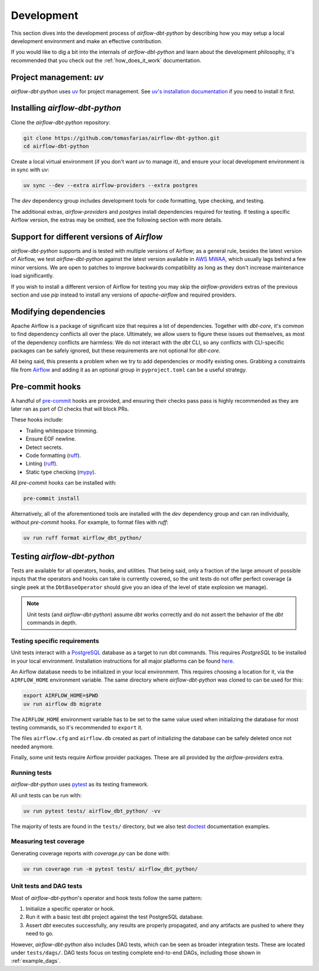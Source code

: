 .. _development:

Development
===========

This section dives into the development process of *airflow-dbt-python* by describing how you may setup a local development environment and make an effective contribution.

If you would like to dig a bit into the internals of *airflow-dbt-python* and learn about the development philosophy, it's recommended that you check out the :ref:`how_does_it_work` documentation.

Project management: *uv*
--------------------------

*airflow-dbt-python* uses `uv <https://docs.astral.sh/uv/>`_ for project management. See `uv's installation documentation <https://docs.astral.sh/uv/getting-started/installation/>`_ if you need to install it first.

Installing *airflow-dbt-python*
-------------------------------

Clone the *airflow-dbt-python* repository:

.. code-block:: shell

   git clone https://github.com/tomasfarias/airflow-dbt-python.git
   cd airflow-dbt-python

Create a local virtual environment (if you don't want *uv* to manage it), and ensure your local development environment is in sync with *uv*:

.. code-block:: shell

   uv sync --dev --extra airflow-providers --extra postgres

The *dev* dependency group includes development tools for code formatting, type checking, and testing.

The additional extras, *airflow-providers* and *postgres* install dependencies required for testing. If testing a specific Airflow version, the extras may be omitted, see the following section with more details.

Support for different versions of *Airflow*
-------------------------------------------

*airflow-dbt-python* supports and is tested with multiple versions of Airflow; as a general rule, besides the latest version of Airflow, we test *airflow-dbt-python* against the latest version available in `AWS MWAA <https://aws.amazon.com/managed-workflows-for-apache-airflow/>`_, which usually lags behind a few minor versions. We are open to patches to improve backwards compatibility as long as they don't increase maintenance load significantly.

If you wish to install a different version of Airflow for testing you may skip the *airflow-providers* extras of the previous section and use *pip* instead to install any versions of *apache-airflow* and required providers.

Modifying dependencies
----------------------

Apache Airflow is a package of significant size that requires a lot of dependencies. Together with *dbt-core*, it's common to find dependency conflicts all over the place. Ultimately, we allow users to figure these issues out themselves, as most of the dependency conflicts are harmless: We do not interact with the *dbt* CLI, so any conflicts with CLI-specific packages can be safely ignored, but these requirements are not optional for *dbt-core*.

All being said, this presents a problem when we try to add dependencies or modify existing ones. Grabbing a constraints file from `Airflow <https://github.com/apache/airflow>`_ and adding it as an optional group in ``pyproject.toml`` can be a useful strategy.

Pre-commit hooks
----------------

A handful of `pre-commit <https://pre-commit.com/>`_ hooks are provided, and ensuring their checks pass pass is highly recommended as they are later ran as part of CI checks that will block PRs.

These hooks include:

* Trailing whitespace trimming.
* Ensure EOF newline.
* Detect secrets.
* Code formatting (`ruff <https://github.com/astral-sh/ruff>`_).
* Linting (`ruff <https://github.com/astral-sh/ruff>`_).
* Static type checking (`mypy <https://github.com/python/mypy>`_).

All *pre-commit* hooks can be installed with:

.. code-block:: shell

   pre-commit install

Alternatively, all of the aforementioned tools are installed with the *dev* dependency group and can ran individually, without *pre-commit* hooks. For example, to format files with *ruff*:

.. code-block:: shell

   uv run ruff format airflow_dbt_python/

Testing *airflow-dbt-python*
----------------------------

Tests are available for all operators, hooks, and utilities. That being said, only a fraction of the large amount of possible inputs that the operators and hooks can take is currently covered, so the unit tests do not offer perfect coverage (a single peek at the ``DbtBaseOperator`` should give you an idea of the level of state explosion we manage).

.. note::
   Unit tests (and *airflow-dbt-python*) assume *dbt* works correctly and do not assert the behavior of the *dbt* commands in depth.

Testing specific requirements
^^^^^^^^^^^^^^^^^^^^^^^^^^^^^

Unit tests interact with a `PostgreSQL <https://www.postgresql.org/>`_ database as a target to run dbt commands. This requires *PostgreSQL* to be installed in your local environment. Installation instructions for all major platforms can be found `here <https://www.postgresql.org/download/>`_.

An Airflow database needs to be initialized in your local environment. This requires choosing a location for it, via the ``AIRFLOW_HOME`` environment variable. The same directory where *airflow-dbt-python* was cloned to can be used for this:

.. code-block:: shell

    export AIRFLOW_HOME=$PWD
    uv run airflow db migrate

The ``AIRFLOW_HOME`` environment variable has to be set to the same value used when initializing the database for most testing commands, so it's recommended to ``export`` it.

The files ``airflow.cfg`` and ``airflow.db`` created as part of initializing the database can be safely deleted once not needed anymore.

Finally, some unit tests require Airflow provider packages. These are all provided by the *airflow-providers* extra.

Running tests
^^^^^^^^^^^^^

*airflow-dbt-python* uses `pytest <https://docs.pytest.org/>`_ as its testing framework.

All unit tests can be run with:

.. code-block:: shell

   uv run pytest tests/ airflow_dbt_python/ -vv

The majority of tests are found in the ``tests/`` directory, but we also test `doctest <https://docs.python.org/3.10/library/doctest.html>`_ documentation examples.

Measuring test coverage
^^^^^^^^^^^^^^^^^^^^^^^

Generating coverage reports with *coverage.py* can be done with:

.. code-block:: shell

   uv run coverage run -m pytest tests/ airflow_dbt_python/

Unit tests and DAG tests
^^^^^^^^^^^^^^^^^^^^^^^^

Most of *airflow-dbt-python*'s operator and hook tests follow the same pattern:

1. Initialize a specific operator or hook.
2. Run it with a basic test *dbt* project against the test PostgreSQL database.
3. Assert *dbt* executes successfully, any results are properly propagated, and any artifacts are pushed to where they need to go.

However, *airflow-dbt-python* also includes DAG tests, which can be seen as broader integration tests. These are located under ``tests/dags/``. DAG tests focus on testing complete end-to-end DAGs, including those shown in :ref:`example_dags`.
